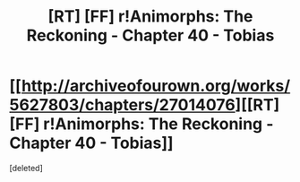 #+TITLE: [RT] [FF] r!Animorphs: The Reckoning - Chapter 40 - Tobias

* [[http://archiveofourown.org/works/5627803/chapters/27014076][[RT] [FF] r!Animorphs: The Reckoning - Chapter 40 - Tobias]]
:PROPERTIES:
:Score: 1
:DateUnix: 1504085108.0
:DateShort: 2017-Aug-30
:END:
[deleted]

